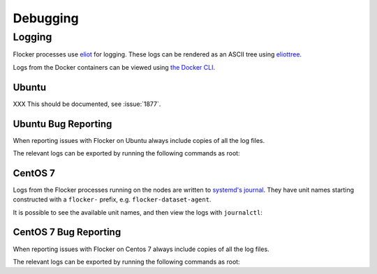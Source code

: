 =========
Debugging
=========

Logging
-------

Flocker processes use `eliot`_ for logging.
These logs can be rendered as an ASCII tree using `eliottree`_.

Logs from the Docker containers can be viewed using `the Docker CLI <https://docs.docker.com/reference/commandline/cli/#logs>`_.

Ubuntu
^^^^^^

XXX This should be documented, see :issue:`1877`.

Ubuntu Bug Reporting
^^^^^^^^^^^^^^^^^^^^

When reporting issues with Flocker on Ubuntu always include copies of all the log files.

The relevant logs can be exported by running the following commands as root:

.. prompt:: bash [root@node1]# auto

   SUFFIX="${HOSTNAME}_$(date +%s)"
   ARCHIVE_NAME="clusterhq_flocker_logs_${SUFFIX}"
   # Export all logs into a single directory
   mkdir "${ARCHIVE_NAME}"
   # Export the raw Eliot log messages from all enabled Flocker services
   find /var/log/flocker -type f \
   | xargs --max-args=1 --replace='{}' -- basename {} '.log'  \
   | while read filename; do
       gzip < "/var/log/flocker/${filename}.log" > "${ARCHIVE_NAME}/${filename}-${SUFFIX}.log.gz"
   done
   # Export the full syslog since last boot with UTC timestamps
   gzip < /var/log/syslog > "${ARCHIVE_NAME}/all-${SUFFIX}.log.gz"
   # Create a single archive file
   tar --create --file "${ARCHIVE_NAME}.tar" "${ARCHIVE_NAME}"
   rm -rf "${ARCHIVE_NAME}"


CentOS 7
^^^^^^^^

Logs from the Flocker processes running on the nodes are written to `systemd's journal`_.
They have unit names starting constructed with a ``flocker-`` prefix, e.g. ``flocker-dataset-agent``.

It is possible to see the available unit names, and then view the logs with ``journalctl``:

.. prompt:: bash [root@node1]# auto

   [root@node1]# ls /etc/systemd/system/multi-user.target.wants/flocker-*.service | xargs -n 1 -I {} sh -c 'basename {} .service'
   flocker-dataset-agent
   flocker-container-agent
   flocker-control
   [root@node1]# journalctl -u flocker-dataset-agent
   [root@node1]# journalctl -u flocker-container-agent
   [root@node1]# journalctl -u flocker-control


CentOS 7 Bug Reporting
^^^^^^^^^^^^^^^^^^^^^^

When reporting issues with Flocker on Centos 7 always include copies of all the log files.

The relevant logs can be exported by running the following commands as root:

.. prompt:: bash [root@node1]# auto

   SUFFIX="${HOSTNAME}_$(date +%s)"
   ARCHIVE_NAME="clusterhq_flocker_logs_${SUFFIX}"
   # Export all logs into a single directory
   mkdir "${ARCHIVE_NAME}"
   # Export the raw Eliot log messages from all enabled Flocker services
   systemctl  list-unit-files --no-legend \
   | awk '$1~/^flocker-\S+\.service$/ && $2=="enabled" {print $1}' \
   | while read unitname; do
       journalctl --all --output=cat --unit="${unitname}" | gzip > "${ARCHIVE_NAME}/${unitname}-${SUFFIX}.log.gz"
   done
   # Export the full journal since last boot with UTC timestamps
   journalctl --all --boot | gzip > "${ARCHIVE_NAME}/all-${SUFFIX}.log.gz"
   # Create a single archive file
   tar --create --file "${ARCHIVE_NAME}.tar" "${ARCHIVE_NAME}"
   rm -rf "${ARCHIVE_NAME}"




.. _`systemd's journal`: http://www.freedesktop.org/software/systemd/man/journalctl.html
.. _`eliot`: https://github.com/ClusterHQ/eliot
.. _`eliottree`: https://github.com/jonathanj/eliottree

